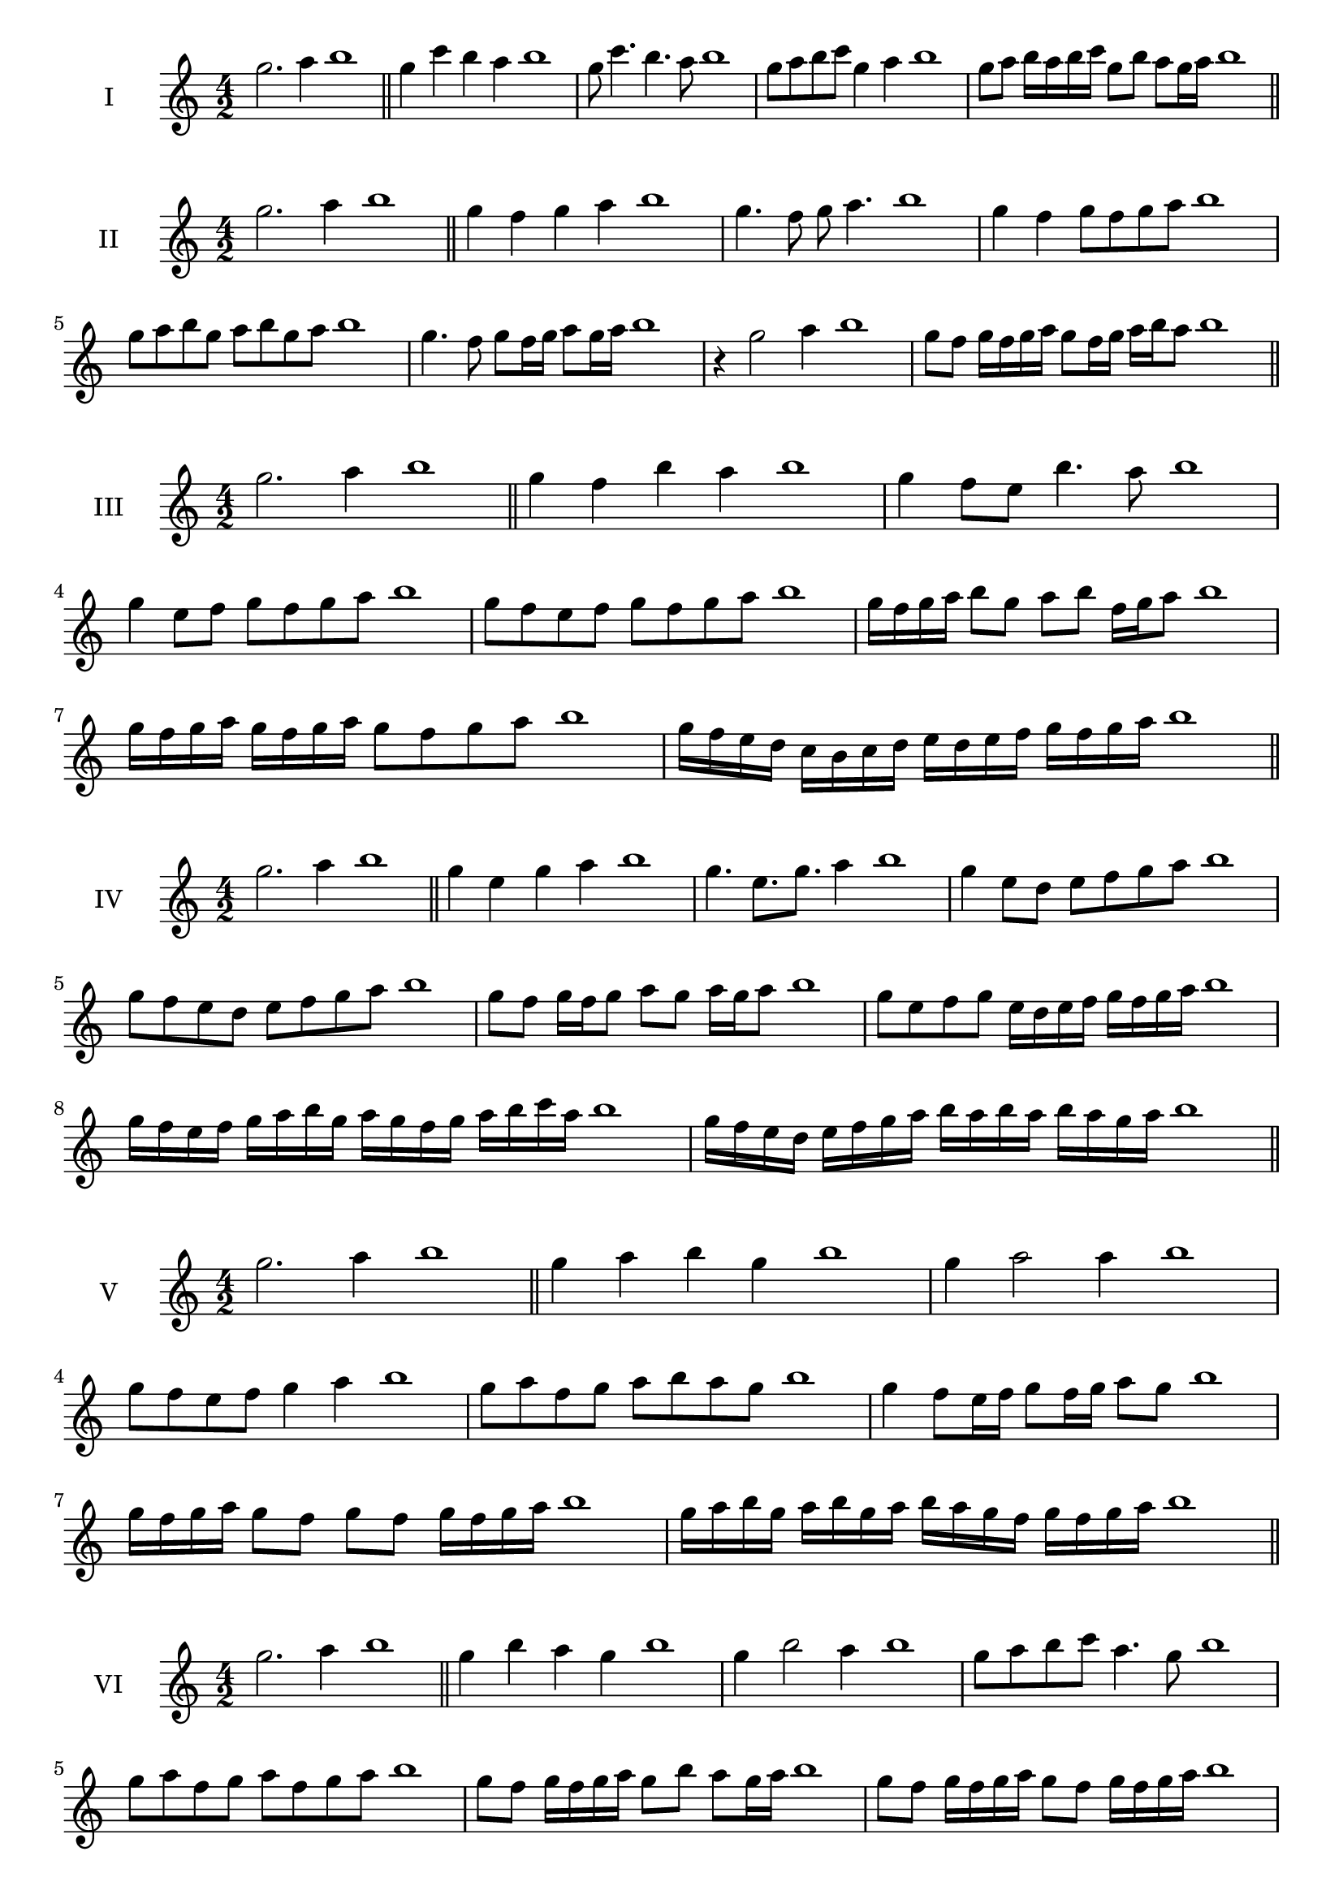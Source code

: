 \version "2.18.2"
\score {
  \new Staff \with { instrumentName = #"I" }
  \relative c''' { 
   
  \time 4/2
  g2. a4 b1   \bar "||"
  g4 c b a b1
  g8 c4. b4. a8 b1
  g8 a b c g4 a b1

  g8 a b16 a b c g8 b a g16 a b1
  
 \bar "||" \break
  }
}
  \score {
  \new Staff \with { instrumentName = #"II" }
  \relative c''' { 
   
  \time 4/2
  g2. a4 b1
     \bar "||"
  g4 f g a b1
  g4. f8 g a4. b1
  g4 f g8 f g a b1
  g8 a b g a b g a b1
  g4. f8 g8 f16 g a8 g16 a b1
  r4 g2 a4 b1
  g8 f g16 f g a g8 f16 g a b a8 b1
 
 \bar "||" \break
  }
}
  \score {
  \new Staff \with { instrumentName = #"III" }
  \relative c''' { 
   
  \time 4/2
  g2. a4 b1
     \bar "||"
     g4 f b a b1
     g4 f8 e b'4. a8 b1
     g4 e8 f g f g a b1
     g8 f e f g f g a b1
     g16 f g a b8 g a b f16 g a8 b1
     g16 f g a g f g a g8 f g a b1
    
     g16 f e d c b c d e d e f g f g a b1

 \bar "||" \break
  }
  }
  \score {
  \new Staff \with { instrumentName = #"IV" }
  \relative c''' { 
   
  \time 4/2
   g2. a4 b1  \bar "||"
   g4 e g a b1
   g4. e8. g8. a4 b1
   g4 e8 d e f g a b1
   g8 f e d e f g a b1
   g8 f g16 f g8 a g a16 g a8 b1
   g8 e f g e16 d e f g f g a b1
   g16 f e f g a b g a g f g a b c a b1
   g16 f e d e f g a b a b a b a g a b1
 \bar "||" \break
  }
  }
  \score {
  \new Staff \with { instrumentName = #"V" }
  \relative c''' { 
   
  \time 4/2
  g2. a4 b1    \bar "||"
  g4 a b g b1 g4 a2 a4 b1 g8 f e f g4 a4 b1 
  g8 a f g a b a g b1
  g4 f8 e16 f g8 f16 g a8 g b1
  g16 f g a g8 f g f g16 f g a b1
  
  g16 a b g a b g a b a g f g f g a b1
 \bar "||" \break
  }
  }
  \score {
  \new Staff \with { instrumentName = #"VI" }
  \relative c''' { 
   
  \time 4/2
    g2. a4 b1 \bar "||"
  g4 b a g b1
  g4 b2 a4 b1
  g8 a b c a4. g8 b1
  g8 a f g a f g a b1
  g8 f g16 f g a g8 b a g16 a b1
  g8 f g16 f g a g8 f g16 f g a b1
  g16 a b g a b g a b b, c d e f g a b1
  b16 a g f e f g a b a b a b a g a b1
 \bar "||" \break
  }
  }
  \score {
  \new Staff \with { instrumentName = #"VII" }
  \relative c''' { 
   
  \time 4/2
  g2. a4 b1   \bar "||"
  g4 a b a b1
  r8 g8 a2. b1
  g8 a b4 a g8 a b1
  g8 e f d e f g a b1
  g8 f16 g a4 b a8 g16 a b1
  g16 f g f g f e d e8 f g a b1
  g16 f e f g f e d e d c d e f g a b1
  g16 f e d e f g a b g a b c b a g b1
 \bar "||" \break
  }
  }
  \score {
  \new Staff \with { instrumentName = #"VIII" }
  \relative c''' { 
   
  \time 4/2
  g2. a4 b1   \bar "||"
  g4 a b c b1
  r4 g r c b1
  g8 f g a b4 a b1
  g8 a b c g a b c b1
  g8 f e16 f g8 a b g a b1
  g16 f e f g8 f g a b c b1
  g,16 a b c d e f g a g f e d c b a b1
  g16 a b c d e f g a, b c d e f g a b1
  
 \bar "||" 
  }
  }
  \score {
  \new Staff \with { instrumentName = #"IX" }
  \relative c''' { 
   
  \time 4/2
    g2. a4 b1 \bar "||"
    g4 a b g b1
    r4 g4 r8 b8 a4 b1
    g8 a b4 a g8 f b1
    g8 f g a b f g a b1
    g8 e f e16 f g8 b a g16 a b1
    g8 f g a b16 b, c d e f g a b1
    g16 f e d e d c b c d e f g f g a b1
    g,16 a b g a b c d a b c d e f g a b1
 \bar "||" \break
  }
  }
  \score {
  \new Staff \with { instrumentName = #"X" }
  \relative c''' { 
   
  \time 4/2
  g2. a4 b1   \bar "||"
  g4 b g a b1
  r4 g4. g8 a4 b1
  g4 c,8 d e f g a b1
  g8 a b g e f b a b1
  g16 f g a b8 g c g f16 g a8 b1
  g16 f g a b8 g e16 d e f g8 a b1
  g16 f e d c b a g g' f e d e f g a b1
  g,16 a b c d e f g e d c d e f g a b1
 \bar "||" \break
  }
  }
  \score {
  \new Staff \with { instrumentName = #"XI" }
  \relative c''' { 
   
  \time 4/2
   g2. a4 b1  \bar "||"
   e,4 f g a b1
   f4 g2 a4 b1
   g4. f8 g f g a b1
   g8 f e d g f g a b1
   r8 f8 g f g f16 g a8 g16 a b1
   r8 g, a16 b c d e8 f g a b1
   g,16 e f g a g a b c b c d e f g a b1
   g16 f e f g a b g a g f d c b a b1
 \bar "||" \break
  }
  }
